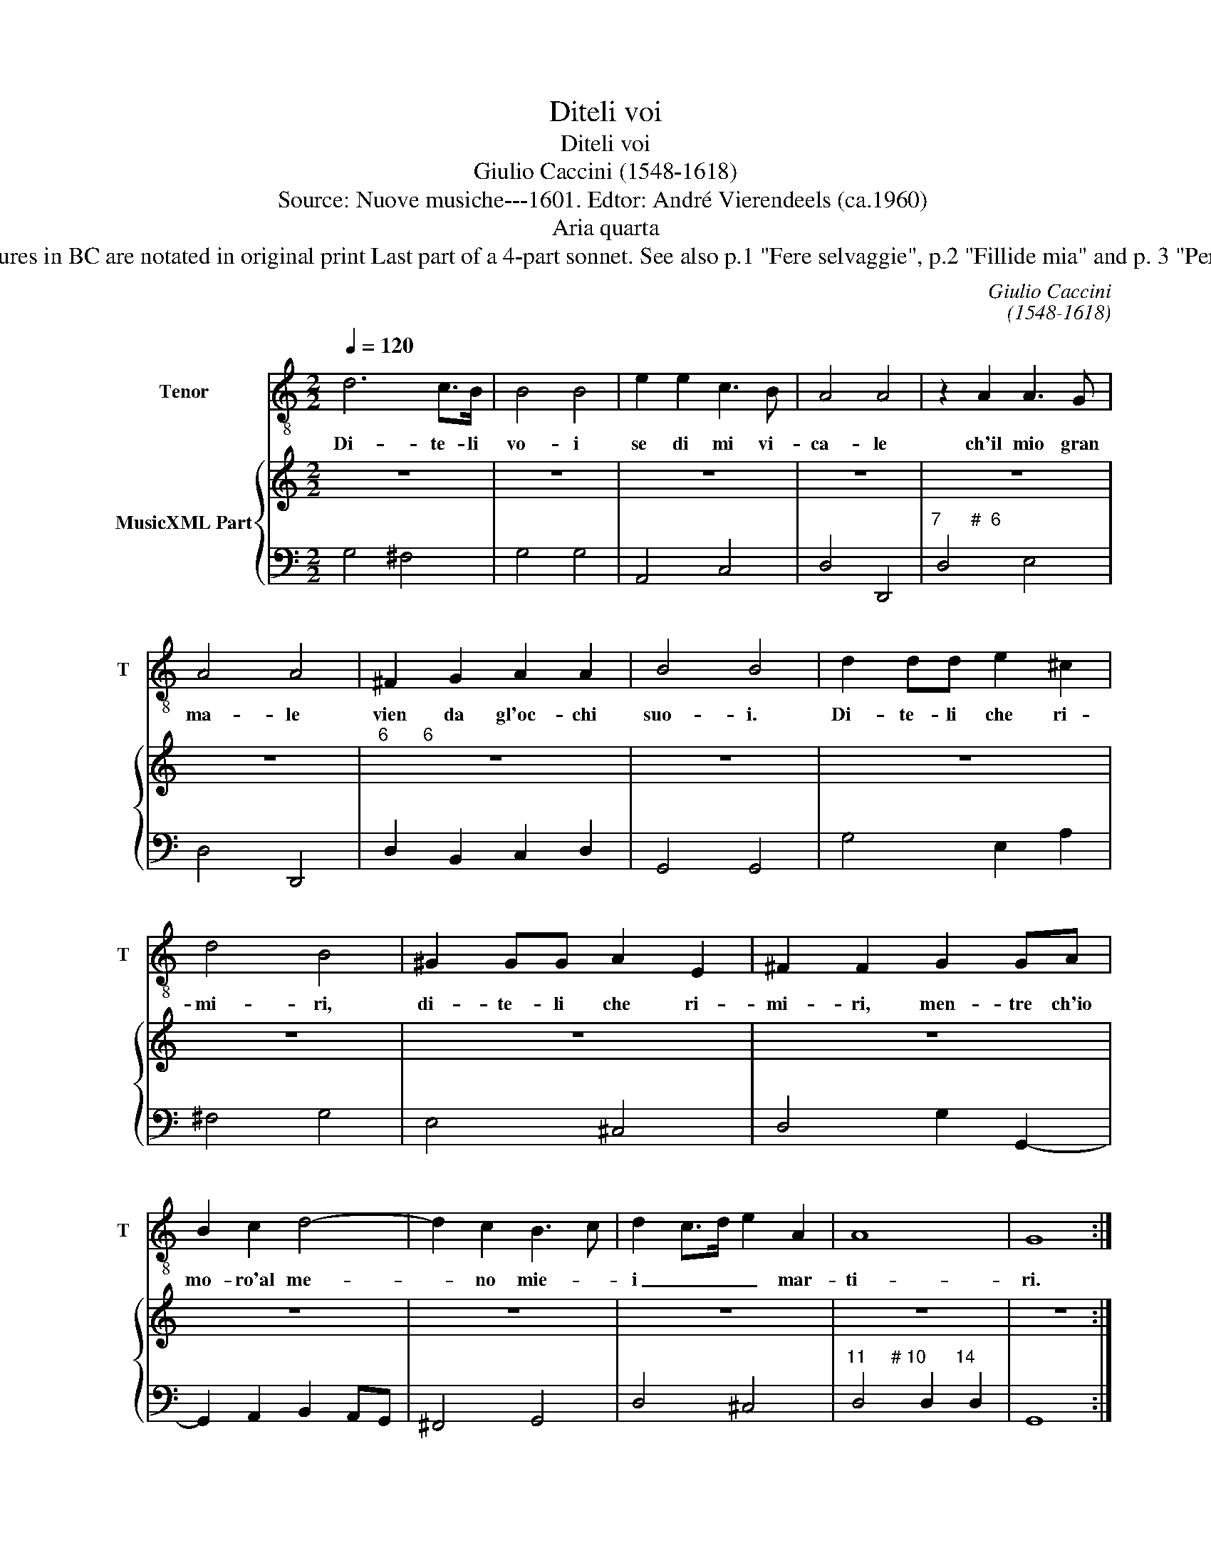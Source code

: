 X:1
T:Diteli voi
T:Diteli voi  
T:Giulio Caccini (1548-1618)
T:Source: Nuove musiche---1601. Edtor: André Vierendeels (ca.1960) 
T:Aria quarta
T:Notes : Original clefs : C1; F4 Figures in BC are notated in original print Last part of a 4-part sonnet. See also p.1 "Fere selvaggie", p.2 "Fillide mia" and p. 3 "Per lei mi" Lyrics by Francesco Cini.
C:Giulio Caccini
C:(1548-1618)
%%score 1 { 2 | 3 }
L:1/8
Q:1/4=120
M:2/2
K:C
V:1 treble-8 nm="Tenor" snm="T"
V:2 treble nm="MusicXML Part"
V:3 bass 
V:1
 d6 c>B | B4 B4 | e2 e2 c3 B | A4 A4 | z2 A2 A3 G | A4 A4 | ^F2 G2 A2 A2 | B4 B4 | d2 dd e2 ^c2 | %9
w: Di- te- li|vo- i|se di mi vi-|ca- le|ch'il mio gran|ma- le|vien da gl'oc- chi|suo- i.|Di- te- li che ri-|
 d4 B4 | ^G2 GG A2 E2 | ^F2 F2 G2 GA | B2 c2 d4- | d2 c2 B3 c | d2 c>d e2 A2 | A8 | G8 :| %17
w: mi- ri,|di- te- li che ri-|mi- ri, men- tre ch'io|mo- ro'al me-|* no mie- *|i _ _ _ mar-|ti-|ri.|
V:2
 z8 | z8 | z8 | z8 | z8 | z8 |"^6       6" z8 | z8 | z8 | z8 | z8 | z8 | z8 | z8 | z8 | z8 | z8 :| %17
V:3
 G,4 ^F,4 | G,4 G,4 | A,,4 C,4 | D,4 D,,4 |"^7      #  6" D,4 E,4 | D,4 D,,4 | D,2 B,,2 C,2 D,2 | %7
 G,,4 G,,4 | G,4 E,2 A,2 | ^F,4 G,4 | E,4 ^C,4 | D,4 G,2 G,,2- | G,,2 A,,2 B,,2 A,,G,, | %13
 ^F,,4 G,,4 | D,4 ^C,4 |"^11     # 10      14" D,4 D,2 D,2 | G,,8 :| %17

